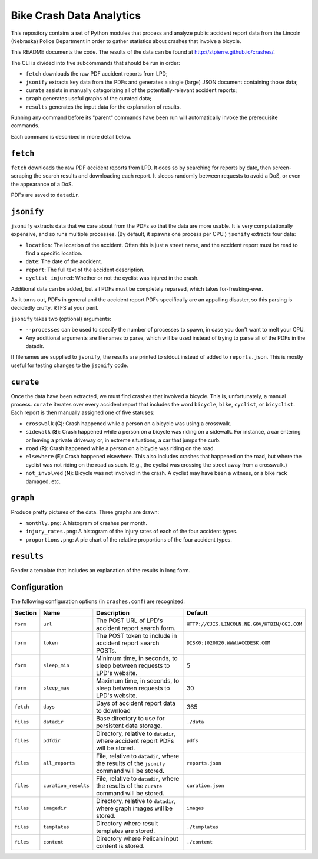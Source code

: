 ===========================
 Bike Crash Data Analytics
===========================

This repository contains a set of Python modules that process and
analyze public accident report data from the Lincoln (Nebraska) Police
Department in order to gather statistics about crashes that involve a
bicycle.

This README documents the code. The results of the data can be found
at `<http://stpierre.github.io/crashes/>`_.

The CLI is divided into five subcommands that should be run in order:

* ``fetch`` downloads the raw PDF accident reports from LPD;
* ``jsonify`` extracts key data from the PDFs and generates a single
  (large) JSON document containing those data;
* ``curate`` assists in manually categorizing all of the
  potentially-relevant accident reports;
* ``graph`` generates useful graphs of the curated data;
* ``results`` generates the input data for the explanation of results.

Running any command before its "parent" commands have been run will
automatically invoke the prerequisite commands.

Each command is described in more detail below.

``fetch``
=========

``fetch`` downloads the raw PDF accident reports from LPD. It does so
by searching for reports by date, then screen-scraping the search
results and downloading each report. It sleeps randomly between
requests to avoid a DoS, or even the appearance of a DoS.

PDFs are saved to ``datadir``.

``jsonify``
===========

``jsonify`` extracts data that we care about from the PDFs so that the
data are more usable. It is very computationally expensive, and so
runs multiple processes. (By default, it spawns one process per CPU.)
``jsonify`` extracts four data:

* ``location``: The location of the accident. Often this is just a
  street name, and the accident report must be read to find a specific
  location.
* ``date``: The date of the accident.
* ``report``: The full text of the accident description.
* ``cyclist_injured``: Whether or not the cyclist was injured in the
  crash.

Additional data can be added, but all PDFs must be completely
reparsed, which takes for-freaking-ever.

As it turns out, PDFs in general and the accident report PDFs
specifically are an appalling disaster, so this parsing is decidedly
crufty. RTFS at your peril.

``jsonify`` takes two (optional) arguments:

* ``--processes`` can be used to specify the number of processes to
  spawn, in case you don't want to melt your CPU.
* Any additional arguments are filenames to parse, which will be used
  instead of trying to parse all of the PDFs in the datadir.

If filenames are supplied to ``jsonify``, the results are printed to
stdout instead of added to ``reports.json``. This is mostly useful for
testing changes to the ``jsonify`` code.

``curate``
==========

Once the data have been extracted, we must find crashes that involved
a bicycle. This is, unfortunately, a manual process. ``curate``
iterates over every accident report that includes the word
``bicycle``, ``bike``, ``cyclist``, or ``bicyclist``. Each report is
then manually assigned one of five statuses:

* ``crosswalk`` (**C**): Crash happened while a person on a bicycle
  was using a crosswalk.
* ``sidewalk`` (**S**): Crash happened while a person on a bicycle was
  riding on a sidewalk. For instance, a car entering or leaving a
  private driveway or, in extreme situations, a car that jumps the
  curb.
* ``road`` (**R**): Crash happened while a person on a bicycle was
  riding on the road.
* ``elsewhere`` (**E**): Crash happened elsewhere. This also includes
  crashes that happened on the road, but where the cyclist was not
  riding on the road as such. (E.g., the cyclist was crossing the
  street away from a crosswalk.)
* ``not_involved`` (**N**): Bicycle was not involved in the crash. A
  cyclist may have been a witness, or a bike rack damaged, etc.

``graph``
=========

Produce pretty pictures of the data. Three graphs are drawn:

* ``monthly.png``: A histogram of crashes per month.
* ``injury_rates.png``: A histogram of the injury rates of each of the
  four accident types.
* ``proportions.png``: A pie chart of the relative proportions of the
  four accident types.

``results``
===========

Render a template that includes an explanation of the results in long
form.

Configuration
=============

The following configuration options (in ``crashes.conf``) are
recognized:

+-----------+----------------------+----------------------------------------------+----------------------------------------------+
| Section   | Name                 | Description                                  | Default                                      |
+===========+======================+==============================================+==============================================+
| ``form``  | ``url``              | The POST URL of LPD's accident report search | ``HTTP://CJIS.LINCOLN.NE.GOV/HTBIN/CGI.COM`` |
|           |                      | form.                                        |                                              |
+-----------+----------------------+----------------------------------------------+----------------------------------------------+
| ``form``  | ``token``            | The POST token to include in accident report | ``DISK0:[020020.WWW]ACCDESK.COM``            |
|           |                      | search POSTs.                                |                                              |
+-----------+----------------------+----------------------------------------------+----------------------------------------------+
| ``form``  | ``sleep_min``        | Minimum time, in seconds, to sleep between   | 5                                            |
|           |                      | requests to LPD's website.                   |                                              |
+-----------+----------------------+----------------------------------------------+----------------------------------------------+
| ``form``  | ``sleep_max``        | Maximum time, in seconds, to sleep between   | 30                                           |
|           |                      | requests to LPD's website.                   |                                              |
+-----------+----------------------+----------------------------------------------+----------------------------------------------+
| ``fetch`` | ``days``             | Days of accident report data to download     | 365                                          |
+-----------+----------------------+----------------------------------------------+----------------------------------------------+
| ``files`` | ``datadir``          | Base directory to use for persistent data    | ``./data``                                   |
|           |                      | storage.                                     |                                              |
+-----------+----------------------+----------------------------------------------+----------------------------------------------+
| ``files`` | ``pdfdir``           | Directory, relative to ``datadir``, where    | ``pdfs``                                     |
|           |                      | accident report PDFs will be stored.         |                                              |
+-----------+----------------------+----------------------------------------------+----------------------------------------------+
| ``files`` | ``all_reports``      | File, relative to ``datadir``, where the     | ``reports.json``                             |
|           |                      | results of the ``jsonify`` command will be   |                                              |
|           |                      | stored.                                      |                                              |
+-----------+----------------------+----------------------------------------------+----------------------------------------------+
| ``files`` | ``curation_results`` | File, relative to ``datadir``, where the     | ``curation.json``                            |
|           |                      | results of the ``curate`` command will be    |                                              |
|           |                      | stored.                                      |                                              |
+-----------+----------------------+----------------------------------------------+----------------------------------------------+
| ``files`` | ``imagedir``         | Directory, relative to ``datadir``, where    | ``images``                                   |
|           |                      | graph images will be stored.                 |                                              |
+-----------+----------------------+----------------------------------------------+----------------------------------------------+
| ``files`` | ``templates``        | Directory where result templates are stored. | ``./templates``                              |
+-----------+----------------------+----------------------------------------------+----------------------------------------------+
| ``files`` | ``content``          | Directory where Pelican input content is     | ``./content``                                |
|           |                      | stored.                                      |                                              |
+-----------+----------------------+----------------------------------------------+----------------------------------------------+
